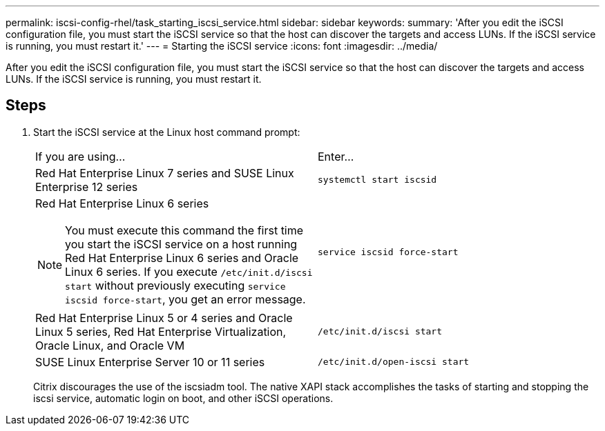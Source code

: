 ---
permalink: iscsi-config-rhel/task_starting_iscsi_service.html
sidebar: sidebar
keywords: 
summary: 'After you edit the iSCSI configuration file, you must start the iSCSI service so that the host can discover the targets and access LUNs. If the iSCSI service is running, you must restart it.'
---
= Starting the iSCSI service
:icons: font
:imagesdir: ../media/

[.lead]
After you edit the iSCSI configuration file, you must start the iSCSI service so that the host can discover the targets and access LUNs. If the iSCSI service is running, you must restart it.

== Steps

. Start the iSCSI service at the Linux host command prompt:
+
|===
| If you are using...| Enter...
a|
Red Hat Enterprise Linux 7 series and SUSE Linux Enterprise 12 series
a|
`systemctl start iscsid`
a|
Red Hat Enterprise Linux 6 series
[NOTE]
====
You must execute this command the first time you start the iSCSI service on a host running Red Hat Enterprise Linux 6 series and Oracle Linux 6 series. If you execute `/etc/init.d/iscsi start` without previously executing `service iscsid force-start`, you get an error message.
====
a|
`service iscsid force-start`
a|
Red Hat Enterprise Linux 5 or 4 series and Oracle Linux 5 series, Red Hat Enterprise Virtualization, Oracle Linux, and Oracle VM
a|
`/etc/init.d/iscsi start`
a|
SUSE Linux Enterprise Server 10 or 11 series
a|
`/etc/init.d/open-iscsi start`
|===
Citrix discourages the use of the iscsiadm tool. The native XAPI stack accomplishes the tasks of starting and stopping the iscsi service, automatic login on boot, and other iSCSI operations.
